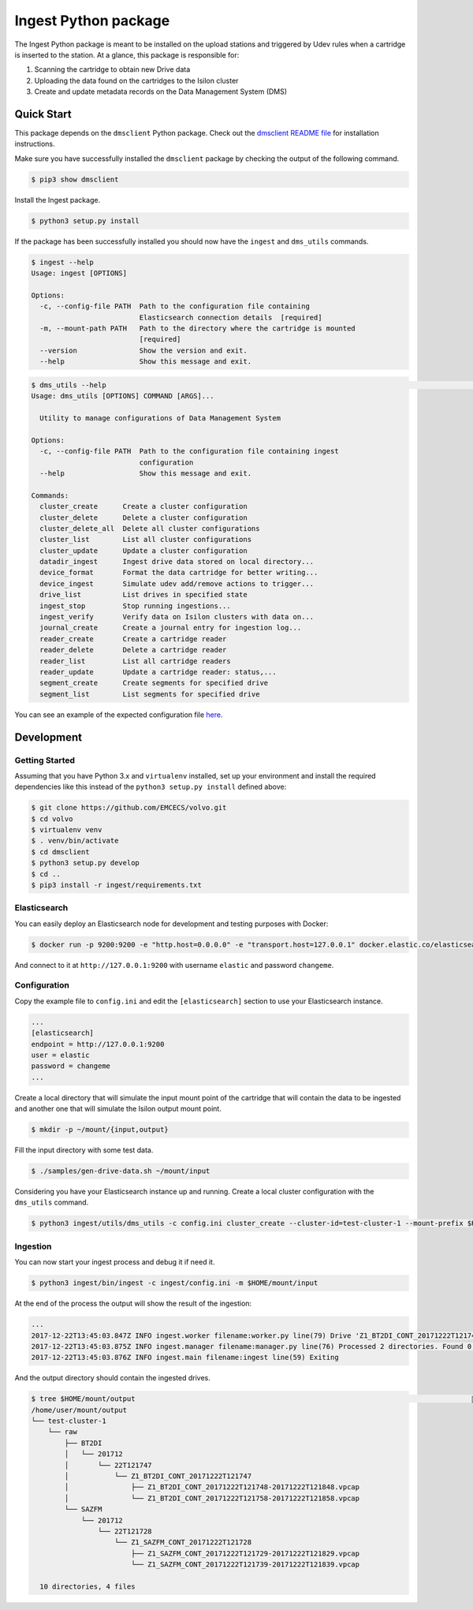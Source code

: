 =====================
Ingest Python package
=====================

The Ingest Python package is meant to be installed on the upload stations and triggered by Udev rules when a cartridge is inserted to the station. At a glance, this package is responsible for:

1. Scanning the cartridge to obtain new Drive data
2. Uploading the data found on the cartridges to the Isilon cluster
3. Create and update metadata records on the Data Management System (DMS)


Quick Start
-----------

This package depends on the ``dmsclient`` Python package. Check out the `dmsclient README file
<../dmsclient>`_ for installation instructions.

Make sure you have successfully installed the ``dmsclient`` package by checking the output of the following command.

.. code-block:: sh

    $ pip3 show dmsclient


Install the Ingest package.

.. code-block:: sh

    $ python3 setup.py install

If the package has been successfully installed you should now have the ``ingest`` and ``dms_utils`` commands.

.. code-block:: sh

    $ ingest --help
    Usage: ingest [OPTIONS]

    Options:
      -c, --config-file PATH  Path to the configuration file containing
                              Elasticsearch connection details  [required]
      -m, --mount-path PATH   Path to the directory where the cartridge is mounted
                              [required]
      --version               Show the version and exit.
      --help                  Show this message and exit.


.. code-block:: sh

    $ dms_utils --help                                                                                              documentation ⚑ 1  (e) .venv 
    Usage: dms_utils [OPTIONS] COMMAND [ARGS]...

      Utility to manage configurations of Data Management System

    Options:
      -c, --config-file PATH  Path to the configuration file containing ingest
                              configuration
      --help                  Show this message and exit.

    Commands:
      cluster_create      Create a cluster configuration
      cluster_delete      Delete a cluster configuration
      cluster_delete_all  Delete all cluster configurations
      cluster_list        List all cluster configurations
      cluster_update      Update a cluster configuration
      datadir_ingest      Ingest drive data stored on local directory...
      device_format       Format the data cartridge for better writing...
      device_ingest       Simulate udev add/remove actions to trigger...
      drive_list          List drives in specified state
      ingest_stop         Stop running ingestions...
      ingest_verify       Verify data on Isilon clusters with data on...
      journal_create      Create a journal entry for ingestion log...
      reader_create       Create a cartridge reader
      reader_delete       Delete a cartridge reader
      reader_list         List all cartridge readers
      reader_update       Update a cartridge reader: status,...
      segment_create      Create segments for specified drive
      segment_list        List segments for specified drive

You can see an example of the expected configuration file `here <config.example.ini>`_.


Development
-----------

Getting Started
~~~~~~~~~~~~~~~
Assuming that you have Python 3.x and ``virtualenv`` installed, set up your
environment and install the required dependencies like this instead of
the ``python3 setup.py install`` defined above:

.. code-block:: sh

    $ git clone https://github.com/EMCECS/volvo.git
    $ cd volvo
    $ virtualenv venv
    $ . venv/bin/activate
    $ cd dmsclient
    $ python3 setup.py develop
    $ cd ..
    $ pip3 install -r ingest/requirements.txt

Elasticsearch
~~~~~~~~~~~~~

You can easily deploy an Elasticsearch node for development and testing purposes with
Docker:

.. code-block:: sh

    $ docker run -p 9200:9200 -e "http.host=0.0.0.0" -e "transport.host=127.0.0.1" docker.elastic.co/elasticsearch/elasticsearch:5.6.4

And connect to it at ``http://127.0.0.1:9200`` with username ``elastic`` and password ``changeme``.


Configuration
~~~~~~~~~~~~~

Copy the example file to ``config.ini`` and edit the ``[elasticsearch]`` section to use your Elasticsearch instance.

.. code-block::

    ...
    [elasticsearch]
    endpoint = http://127.0.0.1:9200
    user = elastic
    password = changeme
    ...

Create a local directory that will simulate the input mount point of the cartridge that will contain the data to be ingested and another one that will simulate the Isilon output mount point.

.. code-block:: sh

    $ mkdir -p ~/mount/{input,output}

Fill the input directory with some test data.

.. code-block:: sh

    $ ./samples/gen-drive-data.sh ~/mount/input

Considering you have your Elasticsearch instance up and running. Create a local cluster configuration with the ``dms_utils`` command.

.. code-block:: sh

    $ python3 ingest/utils/dms_utils -c config.ini cluster_create --cluster-id=test-cluster-1 --mount-prefix $HOME/mount/output

Ingestion
~~~~~~~~~

You can now start your ingest process and debug it if need it.

.. code-block:: sh

    $ python3 ingest/bin/ingest -c ingest/config.ini -m $HOME/mount/input

At the end of the process the output will show the result of the ingestion:

.. code-block::

  ...
  2017-12-22T13:45:03.847Z INFO ingest.worker filename:worker.py line(79) Drive 'Z1_BT2DI_CONT_20171222T121747' ingested successfully
  2017-12-22T13:45:03.875Z INFO ingest.manager filename:manager.py line(76) Processed 2 directories. Found 0 errors
  2017-12-22T13:45:03.876Z INFO ingest.main filename:ingest line(59) Exiting

And the output directory should contain the ingested drives.

.. code-block::

  $ tree $HOME/mount/output                                                                                   documentation ✚ 2 ⚑ 1  (e) .venv 
  /home/user/mount/output
  └── test-cluster-1
      └── raw
          ├── BT2DI
          │   └── 201712
          │       └── 22T121747
          │           └── Z1_BT2DI_CONT_20171222T121747
          │               ├── Z1_BT2DI_CONT_20171222T121748-20171222T121848.vpcap
          │               └── Z1_BT2DI_CONT_20171222T121758-20171222T121858.vpcap
          └── SAZFM
              └── 201712
                  └── 22T121728
                      └── Z1_SAZFM_CONT_20171222T121728
                          ├── Z1_SAZFM_CONT_20171222T121729-20171222T121829.vpcap
                          └── Z1_SAZFM_CONT_20171222T121739-20171222T121839.vpcap

    10 directories, 4 files
